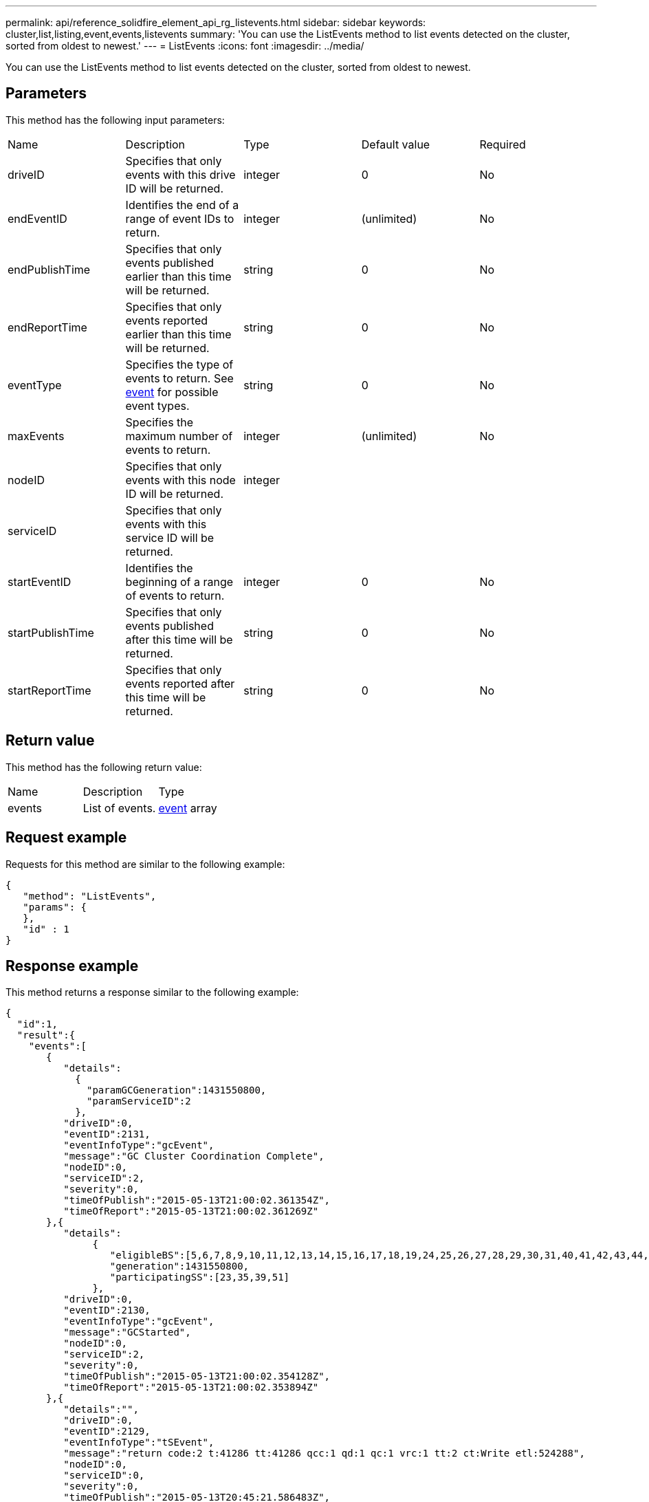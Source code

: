 ---
permalink: api/reference_solidfire_element_api_rg_listevents.html
sidebar: sidebar
keywords: cluster,list,listing,event,events,listevents
summary: 'You can use the ListEvents method to list events detected on the cluster, sorted from oldest to newest.'
---
= ListEvents
:icons: font
:imagesdir: ../media/

[.lead]
You can use the ListEvents method to list events detected on the cluster, sorted from oldest to newest.

== Parameters

This method has the following input parameters:

|===
| Name| Description| Type| Default value| Required
a|
driveID
a|
Specifies that only events with this drive ID will be returned.
a|
integer
a|
0
a|
No
a|
endEventID
a|
Identifies the end of a range of event IDs to return.
a|
integer
a|
(unlimited)
a|
No
a|
endPublishTime
a|
Specifies that only events published earlier than this time will be returned.
a|
string
a|
0
a|
No
a|
endReportTime
a|
Specifies that only events reported earlier than this time will be returned.
a|
string
a|
0
a|
No
a|
eventType
a|
Specifies the type of events to return. See xref:reference_solidfire_element_api_rg_event.adoc[event] for possible event types.
a|
string
a|
0
a|
No
a|
maxEvents
a|
Specifies the maximum number of events to return.
a|
integer
a|
(unlimited)
a|
No
a|
nodeID
a|
Specifies that only events with this node ID will be returned.
a|
integer
a|
 
a|
 
a|
serviceID
a|
Specifies that only events with this service ID will be returned.
a|
 
a|
 
a|
 
a|
startEventID
a|
Identifies the beginning of a range of events to return.
a|
integer
a|
0
a|
No
a|
startPublishTime
a|
Specifies that only events published after this time will be returned.
a|
string
a|
0
a|
No
a|
startReportTime
a|
Specifies that only events reported after this time will be returned.
a|
string
a|
0
a|
No
|===

== Return value

This method has the following return value:

|===
| Name| Description| Type
a|
events
a|
List of events.
a|
xref:reference_solidfire_element_api_rg_event.adoc[event] array
|===

== Request example

Requests for this method are similar to the following example:

----
{
   "method": "ListEvents",
   "params": {
   },
   "id" : 1
}
----

== Response example

This method returns a response similar to the following example:

----
{
  "id":1,
  "result":{
    "events":[
       {
          "details":
            {
              "paramGCGeneration":1431550800,
              "paramServiceID":2
            },
          "driveID":0,
          "eventID":2131,
          "eventInfoType":"gcEvent",
          "message":"GC Cluster Coordination Complete",
          "nodeID":0,
          "serviceID":2,
          "severity":0,
          "timeOfPublish":"2015-05-13T21:00:02.361354Z",
          "timeOfReport":"2015-05-13T21:00:02.361269Z"
       },{
          "details":
               {
                  "eligibleBS":[5,6,7,8,9,10,11,12,13,14,15,16,17,18,19,24,25,26,27,28,29,30,31,40,41,42,43,44,45,46,47,52,53,54,55,56,57,58,59,60],
                  "generation":1431550800,
                  "participatingSS":[23,35,39,51]
               },
          "driveID":0,
          "eventID":2130,
          "eventInfoType":"gcEvent",
          "message":"GCStarted",
          "nodeID":0,
          "serviceID":2,
          "severity":0,
          "timeOfPublish":"2015-05-13T21:00:02.354128Z",
          "timeOfReport":"2015-05-13T21:00:02.353894Z"
       },{
          "details":"",
          "driveID":0,
          "eventID":2129,
          "eventInfoType":"tSEvent",
          "message":"return code:2 t:41286 tt:41286 qcc:1 qd:1 qc:1 vrc:1 tt:2 ct:Write etl:524288",
          "nodeID":0,
          "serviceID":0,
          "severity":0,
          "timeOfPublish":"2015-05-13T20:45:21.586483Z",
          "timeOfReport":"2015-05-13T20:45:21.586311Z"
       }
     ]
   }
}
----

== New since version

9.6
